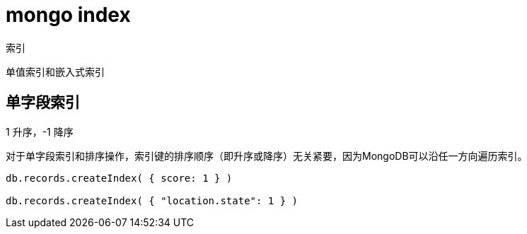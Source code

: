 
= mongo index

索引

单值索引和嵌入式索引

== 单字段索引
1 升序，-1 降序

对于单字段索引和排序操作，索引键的排序顺序（即升序或降序）无关紧要，因为MongoDB可以沿任一方向遍历索引。

[source,mongojs]
----
db.records.createIndex( { score: 1 } )

db.records.createIndex( { "location.state": 1 } )

----
